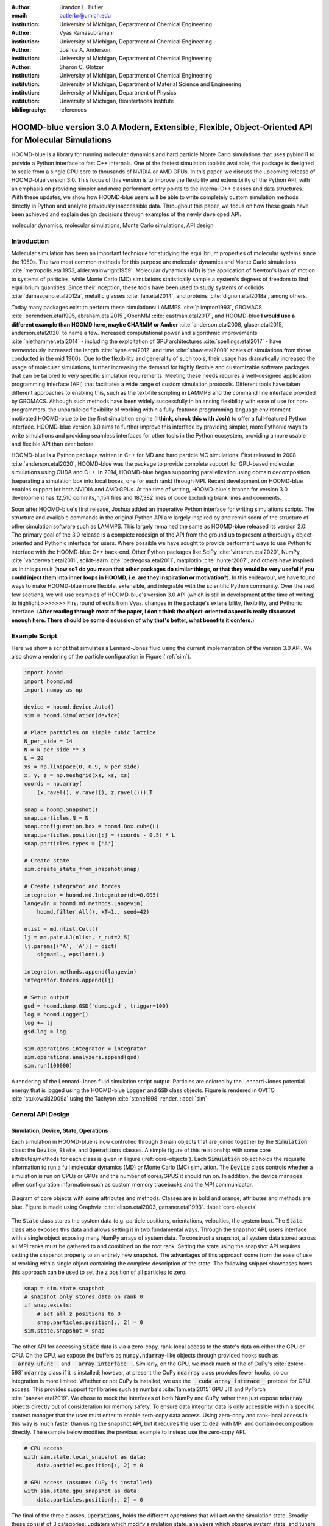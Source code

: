 :author: Brandon L. Butler
:email: butlerbr@umich.edu
:institution: University of Michigan, Department of Chemical Engineering

:author: Vyas Ramasubramani
:institution: University of Michigan, Department of Chemical Engineering

:author: Joshua A. Anderson
:institution: University of Michigan, Department of Chemical Engineering

:author: Sharon C. Glotzer
:institution: University of Michigan, Department of Chemical Engineering
:institution: University of Michigan, Department of Material Science and Engineering
:institution: University of Michigan, Department of Physics
:institution: University of Michigan, Biointerfaces Institute
:bibliography: references

-----------------------------------------------------------------------------------------------------
HOOMD-blue version 3.0  A Modern, Extensible, Flexible, Object-Oriented API for Molecular Simulations
-----------------------------------------------------------------------------------------------------

.. class:: abstract

    HOOMD-blue is a library for running molecular dynamics and hard particle Monte Carlo
    simulations that uses pybind11 to provide a Python interface to fast C++ internals. One of the
    fastest simulation toolkits available, the package is designed to scale from a single CPU core
    to thousands of NVIDIA or AMD GPUs. In this paper, we discuss the upcoming release of
    HOOMD-blue version 3.0. This focus of this version is to improve the flexibility and
    extensibility of the Python API, with an emphasis on providing simpler and more performant
    entry points to the internal C++ classes and data structures. With these updates, we show how
    HOOMD-blue users will be able to write completely custom simulation methods directly in Python
    and analyze previously inaccessible data. Throughout this paper, we focus on how these goals
    have been achieved and explain design decisions through examples of the newly developed API.

.. class:: keywords

    molecular dynamics, molecular simulations, Monte Carlo simulations, API design

Introduction
------------

Molecular simulation has been an important technique for studying the equilibrium properties of
molecular systems since the 1950s. The two most common methods for this purpose are molecular
dynamics and Monte Carlo simulations :cite:`metropolis.etal1953, alder.wainwright1959`. Molecular
dynamics (MD) is the application of Newton's laws of motion to systems of particles, while Monte
Carlo (MC) simulations statistically sample a system's degrees of freedom to find
equilibrium quantities. Since their inception, these tools have been used to study
systems of colloids :cite:`damasceno.etal2012a`, metallic glasses :cite:`fan.etal2014`, and
proteins :cite:`dignon.etal2018a`, among others.

Today many packages exist to perform these simulations: LAMMPS :cite:`plimpton1993`, GROMACS
:cite:`berendsen.etal1995, abraham.etal2015`, OpenMM :cite:`eastman.etal2017`, and HOOMD-blue **I would use a different example than HOOMD here, maybe CHARMM or Amber**
:cite:`anderson.etal2008, glaser.etal2015, anderson.etal2020` to name a few. Increased computational
power and algorithmic improvements :cite:`niethammer.etal2014` - including the exploitation of GPU
architectures :cite:`spellings.etal2017` - have tremendously increased the length
:cite:`byna.etal2012` and time :cite:`shaw.etal2009` scales of simulations from those conducted in
the mid 1900s. Due to the flexibility and generality of such tools, their usage has dramatically
increased the usage of molecular simulations, further increasing the demand for highly flexible
and customizable software packages that can be tailored to very specific simulation requirements.
Meeting these needs requires a well-designed application programming interface (API) that facilitates
a wide range of custom simulation protocols. Different tools have taken different approaches to
enabling this, such as the text-file scripting in LAMMPS and the command line interface provided by
GROMACS. Although such methods have been widely successfully in balancing flexibility with ease of use
for non-programmers, the unparalleled flexibility of working within a fully-featured programming
language environment motivated HOOMD-blue to be the first simulation engine (**I think, check this with Josh**)
to offer a full-featured Python interface. HOOMD-blue version 3.0 aims to further improve
this interface by providing simpler, more Pythonic ways to write simulations and providing seamless
interfaces for other tools in the Python ecosystem, providing a more usable and flexible API than
ever before.

HOOMD-blue is a Python package written in C++ for MD and hard particle MC simulations. 
First released in 2008 :cite:`anderson.etal2020`, HOOMD-blue was the package to provide
complete support for GPU-based molecular simulations using CUDA and C++. In 2014, HOOMD-blue began
supporting parallelization using domain decomposition (separating a simulation box into local
boxes, one for each rank) through MPI. Recent development on HOOMD-blue enables support for both
NVIDIA and AMD GPUs. At the time of writing, HOOMD-blue's branch for version 3.0 development has
12,510 commits, 1,154 files and 187,382 lines of code excluding blank lines and comments.

Soon after HOOMD-blue's first release, Joshua added an imperative Python interface for writing
simulations scripts. The structure and available commands in the original Python API are largely
inspired by and reminiscent of the structure of other simulation software such as LAMMPS.
This largely remained the same as HOOMD-blue released its version 2.0. The primary goal of the 3.0
release is a complete redesign of the API from the ground up to present a
thoroughly object-oriented and Pythonic interface for users. Where possible we have
sought to provide performant ways to use Python to interface with the HOOMD-blue C++ back-end.
Other Python packages like SciPy :cite:`virtanen.etal2020`, NumPy :cite:`vanderwalt.etal2011`,
scikit-learn :cite:`pedregosa.etal2011`, matplotlib :cite:`hunter2007`, and others have inspired us
in this pursuit (**how so? do you mean that other packages do similar things, or that they would be very useful if you could inject them into inner loops in HOOMD, i.e. are they inspiration or motivation?**).
In this endeavour, we have found ways to make HOOMD-blue more flexible, extensible,
and integrable with the scientific Python community.  Over the next few sections, we will use examples
of HOOMD-blue's version 3.0 API (which is still in development at the time of writing) to highlight
>>>>>>> First round of edits from Vyas.
changes in the package's extensibility, flexibility, and Pythonic interface.
(**After reading through most of the paper, I don't think the object-oriented aspect is really discussed enough here. There should be some discussion of why that's better, what benefits it confers.**)

Example Script
--------------

Here we show a script that simulates a Lennard-Jones fluid using the current implementation of the
version 3.0 API. We also show a rendering of the particle configuration in Figure (:ref:`sim`).

.. code-block:: python

    import hoomd
    import hoomd.md
    import numpy as np

    device = hoomd.device.Auto()
    sim = hoomd.Simulation(device)

    # Place particles on simple cubic lattice
    N_per_side = 14
    N = N_per_side ** 3
    L = 20
    xs = np.linspace(0, 0.9, N_per_side)
    x, y, z = np.meshgrid(xs, xs, xs)
    coords = np.array(
        (x.ravel(), y.ravel(), z.ravel())).T

    snap = hoomd.Snapshot()
    snap.particles.N = N
    snap.configuration.box = hoomd.Box.cube(L)
    snap.particles.position[:] = (coords - 0.5) * L
    snap.particles.types = ['A']

    # Create state
    sim.create_state_from_snapshot(snap)

    # Create integrator and forces
    integrator = hoomd.md.Integrator(dt=0.005)
    langevin = hoomd.md.methods.Langevin(
        hoomd.filter.All(), kT=1., seed=42)

    nlist = md.nlist.Cell()
    lj = md.pair.LJ(nlist, r_cut=2.5)
    lj.params[('A', 'A')] = dict(
        sigma=1., epsilon=1.)

    integrator.methods.append(langevin)
    integrator.forces.append(lj)

    # Setup output
    gsd = hoomd.dump.GSD('dump.gsd', trigger=100)
    log = hoomd.Logger()
    log += lj
    gsd.log = log

    sim.operations.integrator = integrator
    sim.operations.analyzers.append(gsd)
    sim.run(100000)

.. figure:: figures/sim-output.png
    :align: center

    A rendering of the Lennard-Jones fluid simulation script output. Particles are colored by the
    Lennard-Jones potential energy that is logged using the HOOMD-blue :code:`Logger` and
    :code:`GSD` class objects. Figure is rendered in OVITO :cite:`stukowski2009a` using the Tachyon
    :cite:`stone1998` render. :label:`sim`

General API Design
------------------

Simulation, Device, State, Operations
+++++++++++++++++++++++++++++++++++++

Each simulation in HOOMD-blue is now controlled through 3 main objects that are joined together by
the :code:`Simulation` class: the :code:`Device`, :code:`State`, and :code:`Operations` classes. A
simple figure of this relationship with some core attributes/methods for each class is given in
Figure (:ref:`core-objects`). Each :code:`Simulation` object holds the requisite information to run
a full molecular dynamics (MD) or Monte Carlo (MC) simulation.  The :code:`Device` class controls
whether a simulation is run on CPUs or GPUs and the number of cores/GPUS it should run on. In
addition, the device manages other configuration information such as custom memory tracebacks and
the MPI communicator.

.. figure:: figures/object-diagram.pdf
    :align: center

    Diagram of core objects with some attributes and methods. Classes are in bold and orange;
    attributes and methods are blue. Figure is made using Graphviz :cite:`ellson.etal2003,
    gansner.etal1993`. :label:`core-objects`

The :code:`State` class stores the system data (e.g. particle positions, orientations, velocities,
the system box). The :code:`State` class also exposes this data and allows setting it in two
fundamental ways. Through the snapshot API, users interface with a single object exposing many NumPy
arrays of system data. To construct a snapshot, all system data stored across all MPI ranks must be
gathered to and combined on the root rank. Setting the state using the snapshot API requires setting
the snapshot property to an entirely new snapshot. The advantages of this approach come from the
ease of use of working with a single object containing the complete description of the state. The
following snippet showcases hows this approach can be used to set the z position of all particles to
zero.

.. code-block:: python

    snap = sim.state.snapshot
    # snapshot only stores data on rank 0
    if snap.exists:
        # set all z positions to 0
        snap.particles.position[:, 2] = 0
    sim.state.snapshot = snap

The other API for accessing :code:`State` data is via a zero-copy, rank-local access to the
state's data on either the GPU or CPU. On the CPU, we expose the buffers as
:code:`numpy.ndarray`-like objects through provided hooks such as :code:`__array_ufunc__` and
:code:`__array_interface__`. Similarly, on the GPU, we mock much of the
of CuPy's
:cite:`zotero-593` :code:`ndarray` class if it is installed; however, at present the CuPy
:code:`ndarray` class provides fewer hooks, so our integration is more limited. Whether or not CuPy
is installed, we use the
:code:`__cuda_array_interace__` protocol for GPU access. This provides support for libraries such as
numba's :cite:`lam.etal2015` GPU JIT and PyTorch :cite:`paszke.etal2019`. We chose to mock the
interfaces of both NumPy and CuPy rather than just expose :code:`ndarray` objects directly out of
consideration for memory safety. To ensure data integrity, data is only accessible within a specific
context manager that the user must enter to enable zero-copy data access. Using zero-copy and
rank-local access in this way is much faster than using the snapshot API, but it requires the user
to deal with MPI and domain decomposition directly. The example below modifies the previous example
to instead use the zero-copy API.

.. code-block:: python

    # CPU access
    with sim.state.local_snapshot as data:
        data.particles.position[:, 2] = 0

    # GPU access (assumes CuPy is installed)
    with sim.state.gpu_snapshot as data:
        data.particles.position[:, 2] = 0

The final of the three classes, :code:`Operations`, holds the different *operations* that will act
on the simulation state. Broadly these consist of 3 categories: updaters which modify simulation
state, analyzers which observe system state, and tuners which tune the hyperparameters
of other operations for performance. (**Right now the sequence is a little confusing after this.
I think you need a sentence or two to explain that 1) you're going to get back to operations, 2) why
deferred initialization is relevant to operations, and 3) what operations all share in common that
merits having a single infrastructure for all of them. You also should probably explaining how
logging is related to these.**).

Deferred C++ Initialization
+++++++++++++++++++++++++++

Many objects in C++ in HOOMD-blue currently require either a :code:`System` or a :code:`SystemDefinition`
object (both C++ classes) in order to be correctly instantiated. The requirement is foremost due to
the interconnected nature of many things in a simulation (**I would combine this sentence with the previous one and give a more concrete reasoning e.g. you need particle positions or something like that**).
This imposes strict requirements on the order
in which objects must be created. However, having to create a full simulation state just to create, for instance, a
pair potential, limits the composability of the Python interface and makes it harder to write modular simulation protocols. For
example, if a package that wanted to automatically generate a particular force-field in response to
some user inputs, it would require a a previously instantiated :code:`Device` and access to the :code:`State` it was to operate on.
This means that this functionality could
only be invoked after the user had already instantiated a specific simulation state. Moreover, this
requirement makes it more difficult for users to write simulation scripts, because it requires them
be aware of the order in which objects must be created. To circumvent these difficulties, the new API
has moved to a deferred initialization model in which C++ objects are not created until the corresponding
Python objects are "attached" to a :code:`Simulation`.

In addition to ameliorating the difficulties mentioned above, deferred initialization also simplifies
access to the object's internal state (**how so?**) and allows easier duck-typing of parameters. We
take advantage of the accessibility of state by making a complete specification of an object's internal state
(not to be confused with the simulation state) a loggable quantity for
the :code:`Logger` object, and providing a :code:`from_state` factory method for all operations in
HOOMD-blue. This state is sufficient to completely reconstruct the object, greatly increasing the
restartability of simulations since the state of each object can be logged at the end of a given
run and read at the start of the next.

.. code-block:: python


    from hoomd.hpmc.integrate import Sphere

    sphere = Sphere.from_state('example.gsd', frame=-1)

This code block would create a :code:`Sphere` object with the parameters stored from the last frame
of the gsd file :code:`example.gsd`.


The Internal Base Classes
+++++++++++++++++++++++++

To facilitate adding more features to HOOMD-blue, simplify the internal class logic, and provide a
more uniform interface, we wrote the :code:`_Operation` class. This base class, which is inherited
by most other user-facing classes, provides object dependency handling (**what does this mean**),
deferred C++ initialization, and automated synchronization of attributes between Python and C++.

Likewise, to provide a Pythonic interface for interacting with object parameters, robust validation
on setting, and maintaining state between Python and C++ when "attached"(**I don't think we need this in quotes, just define the term the first time then it's good**) we created two solutions:
one for parameters that are type dependent and one for those that were not.  Through the
:code:`ParameterDict` class, we ensure constancy between C++ object members and Python values while
exposing the dictionaries keys as attributes. For type dependent attributes, we use the
:code:`TypeParameter` and :code:`TypeParameterDict` classes. These type dependent quantities are
exposed through dictionary-like attributes with types as keys.

Each class supports validation of their keys, and the :code:`TypeParameterDict` can be used to
define the structure and validation of arbitrarily nested structures of dictionaries, lists, and
tuples. In addition, both classes support a similar level of default specification to their
level of validation. (**I find this paragraph confusing. does the nesting statement not hold true for both? what about defaults?**)
An example object specification and initialization can be seen below.

.. code-block:: python

    TypeParameterDict(
        num=float,
        list_of_str=[str],
        nesting={len_three_vec=(float, float, float)},
        len_keys=2
        )

.. code-block:: python

    from hoomd.hpmc.integrate import Sphere

    sphere = Sphere(seed=42)
    # example using ParameterDict
    sphere.nselect = 2
    # examples using TypeParameter and TypeParameterDict
    sphere.shape['A'] = {'diameter': 1.}
    # sets for 'B', 'C', and 'D'
    sphere.shape[['B', 'C', 'D']] = {'diameter': 0.5}

To store lists that must be synced to C++, the analogous :code:`SyncedList` class transparently
handles synchronization of Python lists and C++ vectors.

.. code-block:: python

    from hoomd import Operations
    from hoomd.dump import GSD

    ops = Operations()
    gsd = GSD('example.gsd')
    # use of SyncedList
    ops.analyzers.append(gsd)

Another improvement to user experience is the error handling for these objects. An
example error message for accidentally trying to set :code:`sigma` for 'A'-'A' interactions in the
Lennard-Jones pair potential to a string (i.e. :code:`lj.params[('A', 'A')] = {'sigma': 'foo',
'epsilon': 1.}` would provide the error message, "TypeConversionError: For types [('A', 'A')], error
In key sigma: Value foo of type <class 'str'> cannot be converted using OnlyType(float).  Raised
error: value foo not convertible into type <class 'float'>.". (**How would this behave in current hoomd? Also maybe bold the error**)

Logging and Accessing Data
--------------------------

The more object-oriented Python API has also led to significant changes and improvements in the
logging infrastructure in version 3. Currently, the primary mode of accessing data in HOOMD is by
logging all data to a file. In the new API, all we directly expose object data through extensive use
of properties. For example, the total potential energy in all pair potentials can now be directly
queried, thereby encouraging users to use such data directly rather than requiring its logging to a
file. To support logging data to files, we have created a Python :code:`Logger` class that uses
these properties to create an intermediate representation of the logged information when called. The
code:`Logger` is quite general and supports logging scalars, strings, arrays, and even general
Python objects. By separating the data collection from the writing to files, and by providing such a
flexible intermediate representation, HOOMD can now support a range of back ends for logging;
moreover, it offers users the flexibility to define their own. For instance, logging data to text
files or standard out is supported out of the box, but other backends like MongoDB, Pandas
:cite:`mckinney2010`, and Python pickles would also be feasible to implement.  Consistent with this
move towards providing numerous output options and thinking of HOOMD as a Python simulation library
first, version 3.0 chooses to make simulation output an opt-in feature even for common simulation
output like performance and thermodynamic quantities (e.g temperature and pressure). In addition to
this improved flexibility in storage possibilities, we have added new properties to objects to
directly expose more of their data than had previously been available. For example, pair potentials
now expose *per-particle* potential energies at any given time (this data is used to color Figure
(:ref:`sim`)).

Logger
++++++

**Some of this sequence is a bit tricky, because objects like the logger are introduced beforehand without definition. Obviously the other objects are more important and probably should come first, but you may at least want to provide a little definition of these classes somewhere up there.**

The :code:`Logger` class aims to provide a simple interface for logging most HOOMD-blue objects and
custom user quantities. Through the :code:`Loggable` metaclass, all subclasses that inherit from
:code:`_Operation` expose their loggable quantities. Adding all loggable quantities of an object to
a logger for logging is as simple as :code:`logger += obj`. The utility of this class lies in its
intermediate representation of the data. Using the HOOMD-blue namespace as the basis for
distinguishing between quantities, we map logged quantities into a nested dictionary. For example,
logging the Lennard-Jones pair potential's total energy would be produce this dictionary by a
:code:`Logger` object :code:`{'md': {'pair': {'LJ': {'energy': (-1.4, 'scalar')}}}}` where 
:code:`'scalar'` is a flag to make processing the logged output easier. In real use cases, the
dictionary would likely be filled with many other quantities. This intermediate form allows
developers and users to more easily create different back ends that a :code:`Logger` object can plug
into for outputting data.

User Customization
------------------

**We don't need to repeat HOOMD version 3.0 everywhere. After the intro it should be clear when we're talking about new and old functionality, you should endeavor to make that obvious in the way you phrase things.**

In HOOMD-blue version 3.0, we provide multiple means of "injecting" Python code into HOOMD-blue's
C++ core. We achieve this through two general means, inheriting from C++ classes through pybind11
:cite:`jakob.etal2017` and wrapping user classes and functions in C++ classes. To guide the
choice between inheritance and composition, we looked at multiple factors such as how simple the class is (only
requires a few methods) and whether or not inheritance would expose internals. Regardless of the
method to add functionality to HOOMD-blue, we have prioritized adding and improving methods for
extending the package as the examples below highlight.

Triggers
++++++++

In HOOMD-blue version 2.x, everything that was not run every timestep had a period and phase
associated with it. The timesteps the operation was run on could then be determined by the
expression, :code:`timestep % period - phase == 0`.  In our refactoring and development, we
recognized that this concept could be made much more general and consequently more flexible. Objects
do not have to be run on a periodic timescale; they just need some indication of when to run. In
other words, the operations needed to be *triggered*. The :code:`Trigger` class encapsulates this
concept  providing a uniform way of specifying when an object should run without limiting options.
Each operation that requires triggering is now associated with a corresponding :code:`Trigger`
instance. This approach enables complex triggering logic through composition of multiple triggers 
such as :code:`Before` and :code:`After` which return :code:`True` before or after a given timestep
with the :code:`And`, :code:`Or`, and :code:`Not` subclasses whose function can be understood by
recognizing that a :code:`Trigger` is essentially a functor that returns a Boolean value.
**I would start with the periodic trigger since that's what people are used to, then come back and discuss boolean operators.**

In addition, to the flexibility the :code:`Trigger` class provides, abstracting out the concept of
triggering an operation, we can provide through pybind11 a way to subclass :code:`Trigger` in
Python. This allows users to create their own triggers in pure Python. An example of such
subclassing that reimplements the functionality of HOOMD-blue version 2.x can be seen in the below
-- this functionality already exists in the :code:`Periodic` class in version 3.0.

.. code-block:: python

    from hoomd.trigger import Trigger

    class CustomTrigger(Trigger):
        def __init__(self, period, phase=0):
            super().__init__()
            self.period = period
            self.phase = phase

        def __call__(self, timestep):
            v = timestep % self.period - self.phase == 0
            return v

While this example is quite simple, user-created subclasses of :code:`Trigger` need not be as seen
**Reference the section by name and maybe number the example (e.g. the third example in section...)**
in an example in a further section. They can implement arbitrarily complex Python code for more
caching, examining the simulation state, etc.

Variants
++++++++

Similar to :code:`Trigger`, we generalized our ability to linearly interpolate values
(:code:`hoomd.variant.liner_interp` in HOOMD-blue version 2.x) across timesteps to a base class
:code:`Variant` which generalizes the concept of functions in the semi-infinite domain of timesteps
:math:`t \in [0,\infty), t \in \mathbb{Z}`. This allows sinusoidal cycling, non-uniform ramps, and
various other behaviors -- as many as there are functions in the non-negative integer domain and
real range. Like :code:`Trigger`, :code:`Variant` is able to be directly subclassed from the C++
class. :code:`Variant` objects are used in HOOMD-blue to specify quantities like temperature,
pressure, and box size for varying objects. An example of a sinusoidal cycled variant is shown
below.

.. code-block:: python

    from math import sin
    from hoomd.variant import Variant

    class SinVariant(Variant):
        def __init__(self, frequency, amplitude,
                    phase=0, center=0):
            super().__init__()
            self.frequency = frequency
            self.amplitude = amplitude
            self.phase = phase
            self.center = center

        def __call__(self, timestep):
            tmp = self.frequency * timestep
            tmp = sin(tmp + self.phase)
            return self.amplitude * tmp + self.center

        def _min(self):
            return -self.amplitude + self.center

        def _max(self):
            return self.amplitude + self.center

ParticleFilters
+++++++++++++++

Unlike :code:`Trigger` or :code:`Variant`, :code:`ParticleFilter` is not a generalization of an
existing concept but the splitting of one class into two. However, this split is also targeted at increasing
flexibility. In HOOMD-blue version 2.x, the :code:`ParticleGroup` class and subclasses served to
provide a subset of particles within a simulation for file output, application of thermodynamic
integrators, and other purposes. The class hosted both the logic for storing the subset of particles
and filtering them out from the system. After the refactoring, the :code:`ParticleGroup` 
is only responsible for the logic to store and preform some basic operations on particle tags (a means
of identifying individual particles), while the new class :code:`ParticleFilter` implements the selection logic.
This choice makes :code:`ParticleFilter` objects much more lightweight and provides a means of
implementing a :code:`State` instance-specific cache of :code:`ParticleFilter` objects. The latter
ensures that we do not create multiple of the same :code:`ParticleGroup`, which can occupy large
amounts of memory. The caching also allows the creation of large numbers of the same
:code:`ParticleFitler` object without needing to worry about memory constraints.

.. TODO Update this section with whatever paradigm we decide to use for user customization.

Finally, thanks to this separation it is now possible for users to define custom filters. Specifically,
unlike the :code:`ParticleGroup`, the :code:`CustomParticleFilter` subclass of
:code:`ParticleFilter` is suitable for user subclassing since its scope is
much more limited. For this reason, :code:`ParticleGroup` is private in version 3.
An example of a :code:`CustomParticleFilter` that selects only particles with positive charges is
given below.

.. code-block:: python

    class PositiveCharge(CustomParticleFilter):
        def __init__(self, state):
            super().__init__(state)

        def __hash__(self):
            return hash(self.__class__.__name__)

        def __eq__(self, other):
            return type(self) == type(other)

        def find_tags(self, state):
            with state.local_snapshot as data:
                mask = data.particles.charge > 0
                return data.particles.tag[mask]

Custom Operations
+++++++++++++++++

**I think this intro of actions is a bit too cursory. I think you need at least one more sentence somewhere explaining what it is, otherwise it's not clear to me what it enables.**
Through composition, HOOMD-blue version 3.0 offers the ability to create custom actions (the object
within HOOMD-blue operations that performs some act with the :code:`Simulation`) in Python that run
in the standard :code:`Simulation` run loop. The feature makes user-created actions behave
indistinguishably from native C++ actions. Through custom actions, users can modify state, tune
hyperparameters for performance, or just observe parts of the simulation. In addition, we are adding
a signal for Actions to send that would stop a :code:`Simulation.run` call. This would allow
actions to run until they are "done" rather than running for a large number of steps to ensure
completion or running for multiple short spurts and checking in between. With respect to
performance, with zero-copy access to the data on CPUs or GPUs, custom actions can also achieve
high performance using standard Python libraries like NumPy, SciPy, numba, CuPy and others.
Furthermore, this performance comes without users having to worry about manual code compilation,
ABI compatibility, or other concerns of compiled languages.

.. TODO need to add example

Larger Examples
---------------

In this section we will provide more substantial applications of features new to HOOMD-blue version 3.0.

Trigger that detects nucleation
+++++++++++++++++++++++++++++++

This example demonstrates a :code:`Trigger` that returns true when a threshold :math:`Q_6`
Steinhardt order parameter :cite:`steinhardt.etal1983` (as calculated by freud
:cite:`ramasubramani.etal2020`) is reached. Such a :code:`Trigger` could be used for BCC nucleation
detection that, depending on the type of simulation, could trigger a decrease in cooling rate, the
more frequent output of simulation trajectories, or any of other desired action. Also, in
this example we showcase the use of the zero-copy rank-local data access. This example also requires
the use of ghost particles, which for each MPI rank are the particles owned by spatially neighboring MPI
whose presence could influence particles in this rank ranks knows about, but is not
directly responsible for updating. In this case, those particles are required for computing
the :math:`Q_6` value for particles near the edges of the current rank's local simulation box.

.. code-block:: python

    import numpy as np
    import freud
    from mpi4py import MPI
    from hoomd.trigger import Trigger

    class Q6Trigger(Trigger):
        def __init__(self, simulation, threshold,
                     mpi_comm=None):
            super().__init__()
            self.threshold = threshold
            self.state = simulation.state
            nr = simulation.device.num_ranks
            if nr > 1 and mpi_comm is None:
                raise RuntimeError()
            elif nr > 1:
                self.comm = mpi_comm
            else:
                self.comm = None
            self.q6 = freud.order.Steinhardt(l=6)

        def __call__(self, timestep):
            with self.state.local_snapshot as data:
                part_data = data.particles
                box = data.box
                aabb_box = freud.locality.AABBQuery(
                    box,
                    part_data.positions_with_ghosts)
                nlist = aabb_box.query(
                    part_data.position,
                    {'num_neighbors': 12,
                     'exclude_ii': True})
                Q6 = np.mean(
                    self.q6.compute(
                        (box, part_data.position),
                        nlist).particle_order)
                if self.comm:
                    return self.comm.allreduce(
                        Q6 >= self.threshold,
                        op=MPI.LOR)
                else:
                    return Q6 >= self.threshold

**You may want to split this into two examples, first without ghosts then just showing how you would adapt to use ghosts (see how long that is).**
Most of the complexity in the logic comes from ensuring that we use as much data as possible and
strive for optimal performance. By using the ghost particles, more particles local to a rank will
have at least 12 neighbors. If we did not care about this, we would not need to construct
:code:`nlist` at all, and could just pass in :code:`(box, data.particle.position)` to the
:code:`compute` method. Another simplification to the :code:`Q6Trigger` class while still using all
the system data would be to use a snapshot instead of rank-local access, but this would be
much slower.

**In this case, if you used freud with snapshots wouldn't you create a separate Q6 instance on each rank when the trigger runs? So actually multithreading in freud doesn't help you much since they'll all be competing for threads (including on processors assigned to other MPI ranks).** 

Pandas Logger Back-end
++++++++++++++++++++++

**Make sure we're consistent on hyphenation of back-end. I think the general best practice is to use "back end" when a noun (e.g. "our new back end does..."), and "back-end" when an adjective (e.g. "our back-end classes such as the trigger...").**
Here we highlight the ability to use the :code:`Logger` class to create novel back-ends
for simulation data. For this example, we will create a Pandas back-end. We will store the scalar
and string quantities in a single :code:`pandas.DataFrame` object while array-like objects will each
be stored in separate :code:`DataFrame` objects. All :code:`DataFrame` objects will be stored in a
single dictionary.

.. code-block:: python

    import pandas as pd
    from hoomd import CustomAction
    from hoomd.util import (
        dict_flatten, dict_filter, dict_map)

    def is_flag(flags):
        def func(v):
            return v[1] in flags
        return func

    def not_none(v):
        return v[0] is not None

    def hnd_2D_arrays(v):
        if v[1] in ['scalar', 'string', 'state']:
            return v
        elif len(v[0].shape) == 2:
            return {
                str(i): col
                for i, col in enumerate(v[0].T)}


    class DataFrameBackEnd(CustomAction):
        def __init__(self, logger):
            self.logger = logger

        def act(self, timestep):
            log_dict = self.logger.log()
            is_scalar = is_flag(['scalar', 'string'])
            sc = dict_flatten(dict_map(dict_filter(
                log_dict,
                lambda x: not_none(x) and is_scalar(x)),
                lambda x: x[0]))
            rem = dict_flatten(dict_map(dict_filter(
                log_dict,
                lambda x: not_none(x) \
                    and not is_scalar(x)),
                hnd_2D_arrays))

            if not hasattr(self, 'data'):
                self.data = {
                    'scalar': pd.DataFrame(
                        columns=[
                            '.'.join(k) for k in sc]),
                    'array': {
                        '.'.join(k): pd.DataFrame()
                        for k in rem}}

            sdf = pd.DataFrame(
                {'.'.join(k): v for k, v in sc.items()},
                index=[timestep])
            rdf = {'.'.join(k): pd.DataFrame(
                        v, columns=[timestep]).T
                for k,v in rem.items()}
            data = self.data
            data['scalar'] = data['scalar'].append(sdf)
            data['array'] = {
                k: v.append(rdf[k])
                for k, v in data['array'].items()}

Conclusion
----------

HOOMD-blue version 3.0 presents a Pythonic API that encourages experimentation and customization.
Through subclassing C++ classes, providing wrappers for custom actions, and exposing data in
zero-copy arrays/buffers, we allow HOOMD-blue to utilize the full potential of Python and the
scientific Python community. Our examples have shown that often this customization is easy to
implement, and only requires greater verbosity or complexity when the desired method requires
a complex or highly performant implemention.
